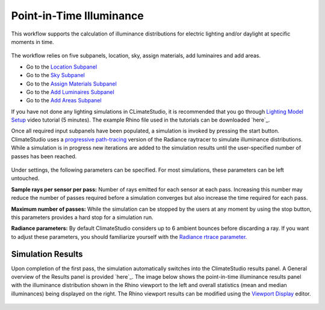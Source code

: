 
Point-in-Time Illuminance
================================================
This workflow supports the calculation of illuminance distributions for electric lighting and/or daylight at specific moments in time.

.. figure:: images/Point-in-TimeIlluminace_GUI.jpg
   :width: 900px
   :align: center

The workflow relies on five subpanels, location, sky, assign materials, add luminaires and add areas.

- Go to the `Location Subpanel`_ 
- Go to the `Sky Subpanel`_
- Go to the `Assign Materials Subpanel`_
- Go to the `Add Luminaires Subpanel`_
- Go to the `Add Areas Subpanel`_ 

.. _Location Subpanel: Location.html

.. _Sky Subpanel: sky.html

.. _Assign Materials Subpanel: assignMaterials.html

.. _Add Luminaires Subpanel: addLuminaires.html

.. _Add Areas Subpanel: addAreas.html


If you have not done any lighting simulations in CLimateStudio, it is recommended that you go through `Lighting Model Setup`_ video tutorial (5 minutes). The example Rhino file used in the tutorials can be downloaded `here`_.

.. _Lighting Model Setup: https://vimeo.com/392379928 
.. _here: https://solemma.com/tutorial/CS%20Two%20Zone%20Office.3dm
 

Once all required input subpanels have been populated, a simulation is invoked by pressing the start button. ClimateStudio uses a `progressive path-tracing`_ version of the Radiance raytracer to simulate illuminance distributions. While a simulation is in progress new iterations are added to the simulation results until the user-specified number of passes has been reached. 

.. _progressive path-tracing: https://www.solemma.com/Speed.html

.. figure:: images/IlluminanceSimulation.jpg
   :width: 900px
   :align: center
   
Under settings, the following parameters can be specified. For most simulations, these parameters can be left untouched.

**Sample rays per sensor per pass:** Number of rays emitted for each sensor at each pass. Increasing this number may reduce the number of passes required before a simulation converges but also increase the time required for each pass.

**Maximum number of passes:** While the simulation can be stopped by the users at any moment by using the stop button, this parameters provides a hard stop for a simulation run. 

**Radiance parameters:** By default ClimateStudio considers up to 6 ambient bounces before discarding a ray. If you want to adjust these parameters,  you should familiarize yourself with the `Radiance rtrace parameter.`_ 

.. _Radiance rtrace parameter.: https://floyd.lbl.gov/radiance/man_html/rtrace.1.html

Simulation Results
------------------------
Upon completion of the first pass, the simulation automatically switches into the ClimateStudio results panel. 
A General overview of the Results panel is provided `here`_. The image below shows the point-in-time illuminance results panel with the illuminance distribution 
shown in the Rhino viewport to the left and overall statistics (mean and median illuminances) being  displayed on the right. The Rhino viewport results can be modified 
using the `Viewport Display`_ editor. 

.. figure:: images/IlluminanceResults.jpg
   :width: 900px
   :align: center

.. _here: results.html
.. _Viewport Display: ViewportDisplay.html


